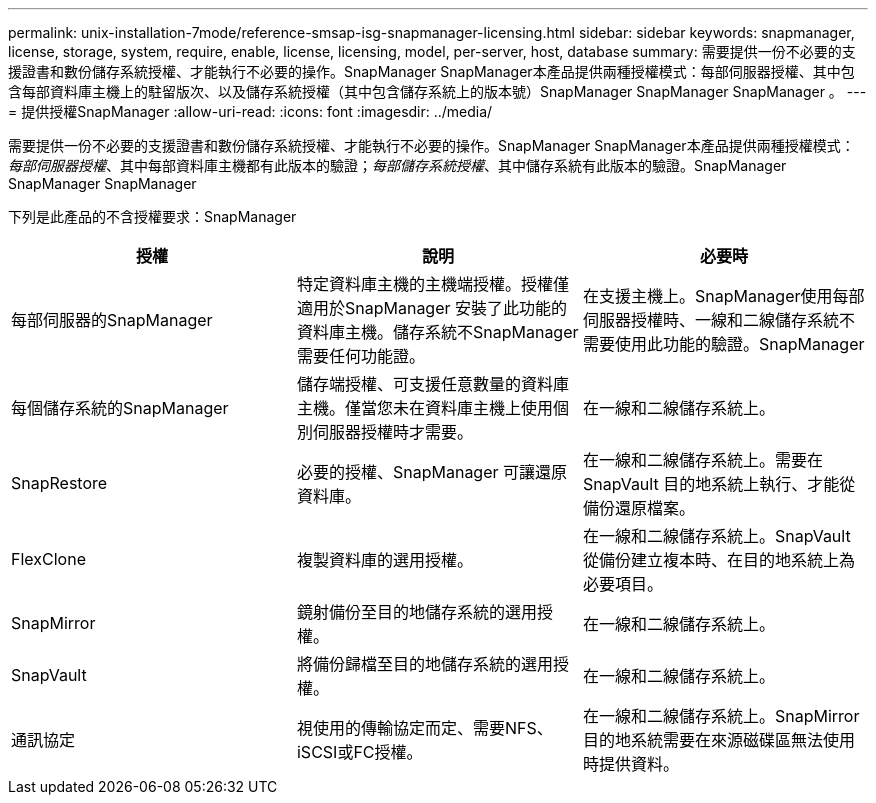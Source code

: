 ---
permalink: unix-installation-7mode/reference-smsap-isg-snapmanager-licensing.html 
sidebar: sidebar 
keywords: snapmanager, license, storage, system, require, enable, license, licensing, model, per-server, host, database 
summary: 需要提供一份不必要的支援證書和數份儲存系統授權、才能執行不必要的操作。SnapManager SnapManager本產品提供兩種授權模式：每部伺服器授權、其中包含每部資料庫主機上的駐留版次、以及儲存系統授權（其中包含儲存系統上的版本號）SnapManager SnapManager SnapManager 。 
---
= 提供授權SnapManager
:allow-uri-read: 
:icons: font
:imagesdir: ../media/


[role="lead"]
需要提供一份不必要的支援證書和數份儲存系統授權、才能執行不必要的操作。SnapManager SnapManager本產品提供兩種授權模式：_每部伺服器授權_、其中每部資料庫主機都有此版本的驗證；_每部儲存系統授權_、其中儲存系統有此版本的驗證。SnapManager SnapManager SnapManager

下列是此產品的不含授權要求：SnapManager

|===
| 授權 | 說明 | 必要時 


 a| 
每部伺服器的SnapManager
 a| 
特定資料庫主機的主機端授權。授權僅適用於SnapManager 安裝了此功能的資料庫主機。儲存系統不SnapManager 需要任何功能證。
 a| 
在支援主機上。SnapManager使用每部伺服器授權時、一線和二線儲存系統不需要使用此功能的驗證。SnapManager



 a| 
每個儲存系統的SnapManager
 a| 
儲存端授權、可支援任意數量的資料庫主機。僅當您未在資料庫主機上使用個別伺服器授權時才需要。
 a| 
在一線和二線儲存系統上。



 a| 
SnapRestore
 a| 
必要的授權、SnapManager 可讓還原資料庫。
 a| 
在一線和二線儲存系統上。需要在SnapVault 目的地系統上執行、才能從備份還原檔案。



 a| 
FlexClone
 a| 
複製資料庫的選用授權。
 a| 
在一線和二線儲存系統上。SnapVault 從備份建立複本時、在目的地系統上為必要項目。



 a| 
SnapMirror
 a| 
鏡射備份至目的地儲存系統的選用授權。
 a| 
在一線和二線儲存系統上。



 a| 
SnapVault
 a| 
將備份歸檔至目的地儲存系統的選用授權。
 a| 
在一線和二線儲存系統上。



 a| 
通訊協定
 a| 
視使用的傳輸協定而定、需要NFS、iSCSI或FC授權。
 a| 
在一線和二線儲存系統上。SnapMirror目的地系統需要在來源磁碟區無法使用時提供資料。

|===